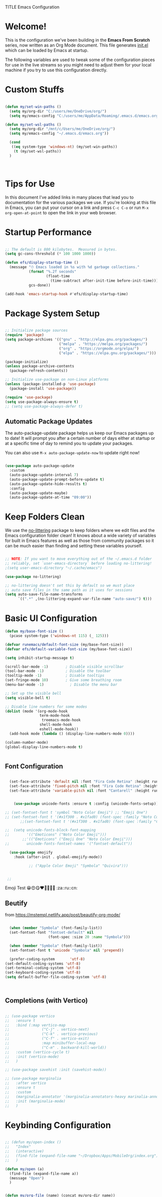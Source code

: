 TITLE Emacs Configuration
#+AUTHOR: Jonathan Peel
#+STARTUP: overview
#+PROPERTY: header-args:emacs-lisp :tangle ./init.el :mkdirp yes~~



* Welcome!

This is the configuration we've been building in the *Emacs From Scratch* series, now written as an Org Mode document.  This file generates [[file:init.el][init.el]] which can be loaded by Emacs at startup.

The following variables are used to tweak some of the configuration pieces for use in the live streams so you might need to adjust them for your local machine if you try to use this configuration directly.

* Custom Stuffs
#+begin_src emacs-lisp
  
  (defun my/set-win-paths ()
    (setq my/org-dir "C:/users/me/OneDrive/org/")
    (setq my/emacs-config "C:/users/me/AppData/Roaming/.emacs.d/emacs.org"))
  
  (defun my/set-wsl-paths ()
    (setq my/org-dir "/mnt/c/Users/me/OneDrive/org/")
    (setq my/emacs-config "~/.emacs.d/emacs.org"))
  
    (cond
     ((eq system-type 'windows-nt) (my/set-win-paths))
      (t (my/set-wsl-paths))
    )
  
  
  
#+end_src

* Tips for Use

In this document I've added links in many places that lead you to documentation for the various packages we use.  If you're looking at this file in Emacs, you can put your cursor on a link and press =C-c C-o= or run =M-x org-open-at-point= to open the link in your web browser.

* Startup Performance

#+begin_src emacs-lisp

  ;; The default is 800 kilobytes.  Measured in bytes.
  (setq gc-cons-threshold (* 100 1000 1000))

  (defun efs/display-startup-time ()
    (message "⏱ Emacs loaded in %s with %d garbage collections."
             (format "%.2f seconds"
                     (float-time
                       (time-subtract after-init-time before-init-time)))
             gcs-done))

  (add-hook 'emacs-startup-hook #'efs/display-startup-time)

#+end_src

* Package System Setup

#+begin_src emacs-lisp
  
    ;; Initialize package sources
    (require 'package)
    (setq package-archives '(("gnu" . "http://elpa.gnu.org/packages/")
                             ("melpa" . "https://melpa.org/packages/")
                             ("org" . "https://orgmode.org/elpa/")
                             ("elpa" . "https://elpa.gnu.org/packages/")))
  
    (package-initialize)
    (unless package-archive-contents
      (package-refresh-contents))
  
    ;; Initialize use-package on non-Linux platforms
    (unless (package-installed-p 'use-package)
      (package-install 'use-package))
  
    (require 'use-package)
    (setq use-package-always-ensure t)
    ;; (setq use-package-always-defer t)
  
 #+end_src
 
** Automatic Package Updates

The auto-package-update package helps us keep our Emacs packages up to date!  It will prompt you after a certain number of days either at startup or at a specific time of day to remind you to update your packages.

You can also use =M-x auto-package-update-now= to update right now!

#+begin_src emacs-lisp

   (use-package auto-package-update
     :custom
     (auto-package-update-interval 7)
     (auto-package-update-prompt-before-update t)
     (auto-package-update-hide-results t)
     :config
     (auto-package-update-maybe)
     (auto-package-update-at-time "09:00"))

#+end_src

* Keep Folders Clean

We use the [[https://github.com/emacscollective/no-littering/blob/master/no-littering.el][no-littering]] package to keep folders where we edit files and the Emacs configuration folder clean!  It knows about a wide variety of variables for built in Emacs features as well as those from community packages so it can be much easier than finding and setting these variables yourself.

#+begin_src emacs-lisp

  ;; NOTE: If you want to move everything out of the ~/.emacs.d folder
  ;; reliably, set `user-emacs-directory` before loading no-littering!
  ;(setq user-emacs-directory "~/.cache/emacs")

  (use-package no-littering)

  ;; no-littering doesn't set this by default so we must place
  ;; auto save files in the same path as it uses for sessions
  (setq auto-save-file-name-transforms
        `((".*" ,(no-littering-expand-var-file-name "auto-save/") t)))

#+end_src

* Basic UI Configuration

#+begin_src emacs-lisp
    (defun my/base-font-size ()
      (pcase system-type ('windows-nt 115) (_ 125)))

    (defvar runemacs/default-font-size (my/base-font-size))
    (defvar efs/default-variable-font-size (my/base-font-size))

    (setq inhibit-startup-message t)

    (scroll-bar-mode -1)        ; Disable visible scrollbar
    (tool-bar-mode -1)          ; Disable the toolbar
    (tooltip-mode -1)           ; Disable tooltips
    (set-fringe-mode 10)        ; Give some breathing room
    (menu-bar-mode -1)            ; Disable the menu bar

    ;; Set up the visible bell
    (setq visible-bell t)

    ;; Disable line numbers for some modes
    (dolist (mode '(org-mode-hook
                    term-mode-hook
                     treemacs-mode-hook
                    shell-mode-hook
                    eshell-mode-hook))
      (add-hook mode (lambda () (display-line-numbers-mode 0))))

    (column-number-mode)
    (global-display-line-numbers-mode t)


 #+end_src

** Font Configuration

#+begin_src emacs-lisp 
  
    (set-face-attribute 'default nil :font "Fira Code Retina" :height runemacs/default-font-size)
    (set-face-attribute 'fixed-pitch nil :font "Fira Code Retina" :height runemacs/default-font-size)
    (set-face-attribute 'variable-pitch nil :font "Cantarell" :height runemacs/default-font-size :weight 'regular)
  
  
      (use-package unicode-fonts :ensure t :config (unicode-fonts-setup))
  
  ;; (set-fontset-font t 'symbol "Noto Color Emoji") ;; "Emoji One")
  ;; (set-fontset-font t '(#x1f300 . #x1fad0) (font-spec :family "Noto Color Emoji")) ;; "Emoji One"))
         ;;(set-fontset-font t '(#x1f300 . #x1fad0) (font-spec :family "Cantarell"))
  
  ;;  (setq unicode-fonts-block-font-mapping
  ;;        '(("Emoticons" ("Noto Color Emoji")))
          ;;'(("Emoticons" ("Emoji One" "Noto Color Emoji")))
  ;;        unicode-fonts-fontset-names '("fontset-default"))
  
    (use-package emojify
      :hook (after-init . global-emojify-mode))
  
             ;; ("Apple Color Emoji" "Symbola" "Quivira")))
  
  
   ;; 
  #+end_src

Emoji Test
😁😍😋❤💚💙💜🖤
:za::ru::cn:

** Beutify

from [[https://mstempl.netlify.app/post/beautify-org-mode/]]

#+begin_src emacs-lisp
  
    (when (member "Symbola" (font-family-list))
    (set-fontset-font "fontset-default" nil
                      (font-spec :size 20 :name "Symbola")))
  
    (when (member "Symbola" (font-family-list))
    (set-fontset-font t 'unicode "Symbola" nil 'prepend))
  
    (prefer-coding-system       'utf-8)
  (set-default-coding-systems 'utf-8)
  (set-terminal-coding-system 'utf-8)
  (set-keyboard-coding-system 'utf-8)
  (setq default-buffer-file-coding-system 'utf-8)
  
  
  
#+end_src
** Completions (with Vertico)


#+begin_src emacs-lisp 
  
  ;; (use-package vertico
  ;;   :ensure t
  ;;   :bind (:map vertico-map
  ;;               ("C-j" . vertico-next)
  ;;               ("C-k" . vertico-previous)
  ;;               ("C-f" . vertico-exit)
  ;;               :map minibuffer-local-map
  ;;               ("C-m" . backward-kill-world))
  ;;   :custom (vertico-cycle t)
  ;;   :init (vertico-mode)
  ;;   )
  
  ;; (use-package savehist :init (savehist-mode))
  
  ;; (use-package marginalia
  ;;   :after vertico
  ;;   :ensure t
  ;;   :custom
  ;;   (marginalia-annotator '(marginalia-annotators-heavy marinalia-annotators-light nil))
  ;;   :init (marginalia-mode)
  ;;   )
  
#+end_src


* Keybinding Configuration

#+begin_src emacs-lisp
  
  ;; (defun my/open-index ()
  ;;   "Index"
  ;;   (interactive)
  ;;   (find-file (expand-file-name "~/Dropbox/Apps/MobileOrg/index.org"))
  ;;   )
  
  (defun my/open (a)
    (find-file (expand-file-name a))
    (message "Open")
    )
  
  
  (defun my/org-file (name) (concat my/org-dir name))
  (defun my/open-org (name) (my/open (my/org-file name)))
  
  (defun my/org-index () (interactive) (my/open-org "index.org") )
  (defun my/sleep () (interactive) (my/open-org "sleep.org") )
  (defun my/work-out () (interactive) (my/open-org "workout.org") )
  (defun my/journal () (interactive) (my/open-org "Journal.org") )
  
  (global-set-key (kbd "<escape>") 'keyboard-escape-quit)
  
  (use-package general
    :after evil
    :config
    (general-create-definer rune/leader-keys
      :keymaps '(normal insert visual emacs)
      :prefix "SPC"
      :global-prefix "C-SPC")
  
    (rune/leader-keys
      "t"  '(:ignore t :which-key "toggles")
      "tt" '(counsel-load-theme :which-key "choose theme")
      "fde" '(lambda () (interactive) (find-file (expand-file-name my/emacs-config)) :which-key "config")
      "e"  '(:ignore t :which-key "eval")
      "eb" 'eval-buffer
      "es" 'eval-last-sexp
      "a"  '(:ignore t :which-key "app")
      "ao"  '(:ignore t :which-key "org")
      "aoc" 'org-capture
      "aof"  '(:ignore t :which-key "files")
      "aofi" 'my/org-index
      "aofj" 'my/journal
      "aofs" 'my/sleep
      "aofw" 'my/work-out
      "aox"  '(:ignore t :which-key "export")
      "aoxh" 'org-html-export-to-html
      "aoa" 'org-agenda
      )
    )
  
  
          (use-package evil
            :init
            (setq evil-want-integration t)
            (setq evil-want-keybinding nil)
            (setq evil-want-C-u-scroll t)
            (setq evil-want-C-i-jump nil)
  
            :config
            (evil-mode 1)
            (define-key evil-insert-state-map (kbd "C-g") 'evil-normal-state)
            (define-key evil-insert-state-map (kbd "C-h") 'evil-delete-backward-char-and-join)
  
            ;; Use visual line motions even outside of visual-line-mode buffers
            (evil-global-set-key 'motion "j" 'evil-next-visual-line)
            (evil-global-set-key 'motion "k" 'evil-previous-visual-line)
  
            (evil-set-initial-state 'messages-buffer-mode 'normal)
            (evil-set-initial-state 'dashboard-mode 'normal)
          )
  
          (use-package evil-collection
            :after evil
            :config
            (evil-collection-init))
  
  
 #+end_src
 
* UI Configuration
** Colour Theme

[[https://github.com/hlissner/emacs-doom-themes][doom-themes]] is a great set of themes with a lot of variety and support for many different Emacs modes.  Taking a look at the [[https://github.com/hlissner/emacs-doom-themes/tree/screenshots][screenshots]] might help you decide which one you like best.  You can also run =M-x counsel-load-theme= to choose between them easily.

#+begin_src emacs-lisp

(use-package doom-themes
  :init (load-theme 'doom-palenight t))

#+end_src

** Better Modeline

[[https://github.com/seagle0128/doom-modeline][doom-modeline]] is a very attractive and rich (yet still minimal) mode line configuration for Emacs.  The default configuration is quite good but you can check out the [[https://github.com/seagle0128/doom-modeline#customize][configuration options]] for more things you can enable or disable.

*NOTE:* The first time you load your configuration on a new machine, you'll need to run `M-x all-the-icons-install-fonts` so that mode line icons display correctly.

#+begin_src emacs-lisp
  
  (use-package all-the-icons)
  
  (use-package doom-modeline
    :init (doom-modeline-mode 1)
    :custom ((doom-modeline-height 15)))
  
#+end_src

** Which Key

[[https://github.com/justbur/emacs-which-key][which-key]] is a useful UI panel that appears when you start pressing any key binding in Emacs to offer you all possible completions for the prefix.  For example, if you press =C-c= (hold control and press the letter =c=), a panel will appear at the bottom of the frame displaying all of the bindings under that prefix and which command they run.  This is very useful for learning the possible key bindings in the mode of your current buffer.

#+begin_src emacs-lisp

    (use-package which-key
      :defer 0
      :diminish which-key-mode
      :config
      (which-key-mode)
      (setq which-key-idle-delay 1))

#+end_src

** Ivy and Councel
 
#+begin_src emacs-lisp
  ;; ;; Ivy Configuration -----------------------------------------------------------
  (use-package ivy
    ;;:diminish
    :bind (("C-s" . swiper)
           :map ivy-minibuffer-map
           ("TAB" . ivy-alt-done)	
           ("C-l" . ivy-alt-done)
           ("C-j" . ivy-next-line)
           ("C-k" . ivy-previous-line)
           :map ivy-switch-buffer-map
           ("C-k" . ivy-previous-line)
           ("C-l" . ivy-done)
           ("C-d" . ivy-switch-buffer-kill)
           :map ivy-reverse-i-search-map
           ("C-k" . ivy-previous-line)
           ("C-d" . ivy-reverse-i-search-kill))
    :config
    (ivy-mode 1)
    )

  (use-package ivy-rich
    :after ivy
    :init (ivy-rich-mode 1)
     )

   (use-package counsel
     :bind (("M-x"     . counsel-M-x)
            ("C-x b"   . counsel-ibuffer)
            ("C-x C-f" . counsel-find-file)
            :map minibuffer-local-map ("C-r" . counsel-minibuffer-history))
     :config (setq ivy-initial-inputs-alist nil)	
     )

 #+end_src

** Helpful

[[https://github.com/Wilfred/helpful][Helpful]] adds a lot of very helpful (get it?) information to Emacs' =describe-= command buffers.  For example, if you use =describe-function=, you will not only get the documentation about the function, you will also see the source code of the function and where it gets used in other places in the Emacs configuration.  It is very useful for figuring out how things work in Emacs.

#+begin_src emacs-lisp
  (use-package helpful
    :commands (helpful-callable helpful-variable helpful-command helpful-key)
    :custom
    (counsel-describe-function-function #'helpful-callable)
    (counsel-describe-variable-function #'helpful-variable)
    :bind
    ([remap describe-function] . helpful-function)
    ([remap describe-symbol]   . helpful-symbol)
    ([remap describe-variable] . helpful-variable)
    ([remap describe-command]  . helpful-command)
    ([remap describe-key]      . helpful-key)
    )

 #+end_src
 
** Text Scaling

This is an example of using [[https://github.com/abo-abo/hydra][Hydra]] to design a transient key binding for quickly adjusting the scale of the text on screen.  We define a hydra that is bound to =C-s t s= and, once activated, =j= and =k= increase and decrease the text scale.  You can press any other key (or =f= specifically) to exit the transient key map.

#+begin_src emacs-lisp

  (use-package hydra
    :defer t)

  (defhydra hydra-text-scale (:timeout 4)
    "scale text"
    ("j" text-scale-increase "in")
    ("k" text-scale-decrease "out")
    ("f" nil "finished" :exit t))

  (rune/leader-keys
    "ts" '(hydra-text-scale/body :which-key "scale text"))

 #+end_src
* Email & Calendar
** Leader Keys Menu
#+begin_src emacs-lisp

  (rune/leader-keys
    "m"  '(:ignore t :which-key "mail & calendar"))

#+end_src
** The Insidious Big Brother Database
An address book that you can hook into your mail- and newsreader, sync with your mobile device, etc.\\
[[https://www.emacswiki.org/emacs/CategoryBbdb]]

#+begin_src emacs-lisp

  (use-package bbdb
    :hook bbdb-mode
    :config
    (bbdb-initialize 'message)
    (bbdb-insinuate-message)
    (add-hook 'message-setup-hook 'bbdb-insinuate-mail)
    )
#+end_src

** Calendar using calfw

#+begin_src emacs-lisp
  (setq my/ical "https://outlook.office365.com/owa/calendar/3a00a6c64cf64207b72d7b78775016a1@polymorphic.group/e9f82d5bb0f549f480359102438444523290467437254753300/calendar.ics")

  (defun my/calendar ()
    (interactive)
    (cfw:open-ical-calendar my/ical))

  (use-package calfw :hook calfw-mode)
  (use-package calfw-ical :after calfw)

  (rune/leader-keys
    "mc" 'my/calendar)

#+end_src

** Email with notmuch 
#+begin_src emacs-lisp


  (use-package notmuch :hook notmuch-mode)
  ;; set up mail sending using sendmail
  (setq send-mail-function (quote sendmail-send-it))
  (setq user-mail-address "jonathanp@polymorphic.group"
        user-full-name "Jonathan Peel")


#+end_src

* Snippets (with yasnippets)

#+begin_src emacs-lisp
    
    (use-package yasnippet
         :ensure t
         :init
         (yas-global-mode 1)
         :config
         (add-to-list 'yas-snippet-dirs "~/.emacs.d/snippets")
         )
    
#+end_src


* Org Mode

** Font config

#+begin_src emacs-lisp
  (defun efs/org-font-setup ()
    ;; Replace list hyphen with dot
    (font-lock-add-keywords 'org-mode
                            '(("^ *\\([-]\\) "
                               (0 (prog1 () (compose-region (match-beginning 1) (match-end 1) "•"))))))
  
    ;; Set faces for heading levels
    (dolist (face '((org-level-1 . 1.2)
                    (org-level-2 . 1.1)
                    (org-level-3 . 1.05)
                    (org-level-4 . 1.0)
                    (org-level-5 . 1.1)
                    (org-level-6 . 1.1)
                    (org-level-7 . 1.1)
                    (org-level-8 . 1.1)))
      (set-face-attribute (car face) nil :font "Cantarell" :weight 'regular :height (cdr face))
      )
  
    ;; Ensure that anything that should be fixed-pitch in Org files appears that way
    (set-face-attribute 'org-block           nil :foreground nil :inherit 'fixed-pitch)
     (set-face-attribute 'org-code            nil :inherit '(shadow fixed-pitch))
     (set-face-attribute 'org-verbatim        nil :inherit '(shadow fixed-pitch))
     (set-face-attribute 'org-date            nil :inherit '(shadow fixed-pitch) :height 85)
     (set-face-attribute 'org-table           nil :inherit '(shadow fixed-pitch) :height 85)
    (set-face-attribute 'org-formula         nil :inherit '(shadow fixed-pitch) :height 85)
     (set-face-attribute 'org-special-keyword nil :inherit '(font-lock-comment-face fixed-pitch))
     (set-face-attribute 'org-meta-line       nil :inherit '(font-lock-comment-face fixed-pitch) :height 95)
     (set-face-attribute 'org-checkbox        nil :inherit 'fixed-pitch)
    )
#+end_src


** Basic config

This section contains the basic configuration for =org-mode= plus the configuration for Org agendas and capture templates.  There's a lot to unpack in here so I'd recommend watching the videos for [[https://youtu.be/VcgjTEa0kU4][Part 5]] and [[https://youtu.be/PNE-mgkZ6HM][Part 6]] for a full explanation.


#+begin_src emacs-lisp
  
  ;; Org Mode Configuration ------------------------------------------------------
  
  (defun efs/org-mode-setup ()
    ;;(org-indent-mode)
    (variable-pitch-mode 1)
    (visual-line-mode 1))
  
  (use-package org
    :pin org
    :ensure org-plus-contrib
    :commands (org-capture org-agenda)
    :hook (org-mode . efs/org-mode-setup)
    :config
    ;; (add-hook 'org-mode-hook #'valign-mode)
    (setq org-ellipsis " ▾" org-hide-empasis-markers t)
    (setq
      org-fontify-done-headline t
      org-hide-leading-stars t
      org-pretty-entities t
      org-odd-levels-only nil
      org-agenda-start-with-log-mode t
      org-log-date 'time
      org-log-into-drawer t)
  
    (setq org-agenda-files
          (list
            (concat my/org-dir "habits.org")
            (concat my/org-dir "gtd.org")
            (concat my/org-dir "anniversaries.org")
            )
          )
  
    (require 'org-habit)
    (add-to-list 'org-modules 'org-habit)
    (setq org-habit-graph-column 60)
  
    (setq org-todo-keywords
      '((sequence "TODO(t)" "NEXT(n)" "|" "DONE(d!)")
        (sequence "BACKLOG(b)" "PLAN(p)" "READY(r)" "ACTIVE(a)" "REVIEW(v)" "WAIT(w@/!)" "HOLD(h)" "|" "COMPLETED(c)" "CANC(k@)")))
  
    (setq org-refile-targets
      '(("archive.org" :maxlevel . 1)
        ("gtd.org" :maxlevel . 1)
        )
      )
  
    ;; Save Org buffers after refiling!
    (advice-add 'org-refile :after 'org-save-all-org-buffers)
  
   (setq org-tag-alist
      '((:startgroup)
         ; Put mutually exclusive tags here
         (:endgroup)
         ("@errand" . ?E)
         ("@home" . ?H)
         ("@work" . ?W)
         ("agenda" . ?a)
         ("planning" . ?p)
         ("publish" . ?P)
         ("batch" . ?b)
         ("note" . ?n)
         ("idea" . ?i)))
  
    ;; Configure custom agenda views
    (setq org-agenda-custom-commands
     '(("d" "Dashboard"
       ((agenda "" ((org-deadline-warning-days 7)))
        (todo "NEXT"
          ((org-agenda-overriding-header "Next Tasks")))
        (tags-todo "agenda/ACTIVE" ((org-agenda-overriding-header "Active Projects")))))
  
      ("n" "Next Tasks"
       ((todo "NEXT"
          ((org-agenda-overriding-header "Next Tasks")))))
  
      ("W" "Work Tasks" tags-todo "+work-email")
  
      ;; Low-effort next actions
      ("e" tags-todo "+TODO=\"NEXT\"+Effort<15&+Effort>0"
       ((org-agenda-overriding-header "Low Effort Tasks")
        (org-agenda-max-todos 20)
        (org-agenda-files org-agenda-files)))
  
      ("w" "Workflow Status"
       ((todo "WAIT"
              ((org-agenda-overriding-header "Waiting on External")
               (org-agenda-files org-agenda-files)))
        (todo "REVIEW"
              ((org-agenda-overriding-header "In Review")
               (org-agenda-files org-agenda-files)))
        (todo "PLAN"
              ((org-agenda-overriding-header "In Planning")
               (org-agenda-todo-list-sublevels nil)
               (org-agenda-files org-agenda-files)))
        (todo "BACKLOG"
              ((org-agenda-overriding-header "Project Backlog")
               (org-agenda-todo-list-sublevels nil)
               (org-agenda-files org-agenda-files)))
        (todo "READY"
              ((org-agenda-overriding-header "Ready for Work")
               (org-agenda-files org-agenda-files)))
        (todo "ACTIVE"
              ((org-agenda-overriding-header "Active Projects")
               (org-agenda-files org-agenda-files)))
        (todo "COMPLETED"
              ((org-agenda-overriding-header "Completed Projects")
               (org-agenda-files org-agenda-files)))
        (todo "CANC"
              ((org-agenda-overriding-header "Cancelled Projects")
               (org-agenda-files org-agenda-files)))))))
  
  
  
    (efs/org-font-setup)
    )
  
  
#+end_src

*** Nicer Heading Bullets

[[https://github.com/sabof/org-bullets][org-bullets]] replaces the heading stars in =org-mode= buffers with nicer looking characters that you can control.  Another option for this is [[https://github.com/integral-dw/org-superstar-mode][org-superstar-mode]] which we may cover in a later video.


#+begin_src emacs-lisp
  (use-package org-bullets
    :after org
    :hook (org-mode . org-bullets-mode)
    :custom
    (org-bullets-bullet-list '("◉" "○"  "●" "○" "●" "○" "●")))

#+end_src

*** Center Org Buffers

We use [[https://github.com/joostkremers/visual-fill-column][visual-fill-column]] to center =org-mode= buffers for a more pleasing writing experience as it centers the contents of the buffer horizontally to seem more like you are editing a document.  This is really a matter of personal preference so you can remove the block below if you don't like the behavior.

#+begin_src emacs-lisp
  (defun efs/org-mode-visual-fill ()
    (setq visual-fill-column-width 110
          visual-fill-column-center-text t)
    (visual-fill-column-mode 1))

  (use-package visual-fill-column
    :hook (org-mode . efs/org-mode-visual-fill))

#+end_src

** Capture Templates

#+begin_src emacs-lisp
    
	  (with-eval-after-load 'org
	    (setq org-capture-templates
		  `(
		    ("j" "Journal" entry (file+olp+datetree ,(concat my/org-dir "journal.org"))
		     "* %U :%^{LOC|ZA}:%^{WTH|SUNNY|CLOUDY|OVERCAST|RAIN|THUNDER|STORM|SNOW}:\n%?")
    
		    ("s" "Sleep" table-line (file+headline ,(concat my/org-dir "sleep.org") "Sleep")
		     "|X|X |X        |X| | | | | | | | | | | |%^{Calaries}|%^{Asleep}|%^{slept}|
                      | |%u|%^{Awake}| |X|X|X|X|X|X|X|X|X|X|X|x           |X         |X        |"
		     :jump-to-captured t
		     :table-line-pos "II-1"
		     )  
		    ))
	    (define-key global-map (kbd "C-c j")
	      (lambda () (interactive) (org-capture nil "j")))
	    )
    
    
	  ;;("t" "Tasks / Projects")
	  ;;("tt" "Task" entry (file+olp "~/Projects/Code/emacs-from-scratch/OrgFiles/Tasks.org" "Inbox")
	  ;; "* TODO %?\n  %U\n  %a\n  %i" :empty-lines 1)
    
	  ;;("j" "Journal Entries")
	  ;;(concat my/org-dir "index.org")
    
	  ;;("jj" "Journal" entry
	  ;;     (file+olp+datetree "~/Projects/Code/emacs-from-scratch/OrgFiles/Journal.org")
	  ;;     "\n* %<%I:%M %p> - Journal :journal:\n\n%?\n\n"
	  ;;     ;; ,(dw/read-file-as-string "~/Notes/Templates/Daily.org")
	  ;;     :clock-in :clock-resume
	  ;;     :empty-lines 1)
	  ;;        ("jm" "Meeting" entry
	  ;;           (file+olp+datetree "~/Projects/Code/emacs-from-scratch/OrgFiles/Journal.org")
	  ;;         "* %<%I:%M %p> - %a :meetings:\n\n%?\n\n"
	  ;;       :clock-in :clock-resume
	  ;;     :empty-lines 1)
    
	  ;;        ("w" "Workflows")
	  ;;      ("we" "Checking Email" entry (file+olp+datetree "~/Projects/Code/emacs-from-scratch/OrgFiles/Journal.org")
	  ;;         "* Checking Email :email:\n\n%?" :clock-in :clock-resume :empty-lines 1)
    
		  ;;  ("m" "Metrics Capture")
		   ;; ("mw" "Weight" table-line (file+headline "~/Projects/Code/emacs-from-scratch/OrgFiles/Metrics.org" "Weight")
		    ;; "| %U | %^{Weight} | %^{Notes} |" :kill-buffer t)
    
    
    
	  ;;("jj" "Journal" entry
	  ;; (file+olp+datetree ,(concat my/org-dir "journal.org"))
	  ;; "* %U :%^{LOC|ZA}:%^{WTH|SUNNY|CLOUDY|OVERCAST|RAIN|THUNDER|STORM|SNOW}:\n%?" 
	  ;; :empty-lines 0)
    
    
#+end_src

** Make pretty

*** Prettyfy

#+begin_src emacs-lisp
      (setq-default prettify-symbols-alist
                    '(("#+BEGIN_SRC"   . "†")
                      ("#+END_SRC"     . "†")
                      ("#+begin_src"   . "†")
                      ("#+end_src"     . "†")
                      ("#+BEGIN_QUOTE" . "»")
                      ("#+END_QUOTE"   . "«")
                      (">="            . "≥")
                      ("=>"            . "⇨")))
    (setq prettify-symbols-unprettify-at-point 'right-edge)
    (add-hook 'org-mode-hook 'prettify-symbols-mode)
#+end_src

*** Pretty Tags
            
#+begin_src emacs-lisp
  
  (use-package org-pretty-tags
    :diminish org-pretty-tags-mode
    :ensure t
    :config
    (setq org-pretty-tags-surrogate-strings
	  '(("work"  . "⚒")
	    ("ZA"       . "🇿🇦")
	    ("SUNNY"    . "☀")
	    ("CLOUDY"   . "⛅")
	    ("OVERCAST" . "☁")
	    ("RAIN"     . "🌧")
	    ("THUNDER"  . "🌩")
	    ("STORM"    . "⛈")
	    ("SNOW"     . "🌨")
	    ))
    (org-pretty-tags-global-mode))
  
#+end_src
  
  (use-package org-pretty-tags
    :ensure t
    :demand t
    :config
    (setq org-pretty-tags-surrogate-strings
	  (quote
	   (
  
	    ;;("TOPIC" . "☆")
	    ;;("PROJEKT" . "💡")
	    ;;("SERVICE" . "✍")
	    ;;("Blog" . "✍")
	    ;;("music" . "♬")
	    ;;("security" . "🔥")
	    )))
    (org-pretty-tags-global-mode))
  

*** Fancy prioroties
#+begin_src emacs-lisp
  
  (use-package org-fancy-priorities
    :diminish
    :demand t
    :defines org-fancy-priorities-list
    :hook (org-mode . org-fancy-priorities-mode)
    :config
    (unless (char-displayable-p ?❗)
      (setq org-fancy-priorities-list '("HIGH" "MID" "LOW" "OPTIONAL"))))
  
#+end_src

** Agenda
*** Holidays
#+begin_src emacs-lisp
  
    ;; Disable international and religious holidays  
    (setq holiday-general-holidays nil)
    (setq holiday-christian-holidays nil)
    (setq holiday-hebrew-holidays nil)
    (setq holiday-islamic-holidays nil)
    (setq holiday-bahai-holidays nil)
    (setq holiday-oriental-holidays nil)
  
    ;; Change these to your location in South Africa
    ;; useful for sunrise, sunset, equinox, solstice etc.
    (setq calendar-latitude -26.2041)
    (setq calendar-longitude 28.0473)
    (setq calendar-location-name "Johannesburg, Gauteng, South Africa")
  
    ;; Republic of South Africa's National Holidays.
    (setq holiday-local-holidays
          '((holiday-fixed 1 1 "New Years Day")
            (holiday-fixed 3 21 "Human Rights Day")
            (holiday-easter-etc -2 "Good Friday")
            (holiday-easter-etc +1 "Family Day")
            (holiday-fixed 4 27 "Freedom Day")
            (holiday-fixed 5 1 "Workers Day")
            (holiday-fixed 6 16 "Youth Day in South Africa")
            (holiday-fixed 8 9 "National Women's Day")
            (holiday-fixed 9 24 "Heritage Day")
            (holiday-fixed 12 16 "Day of Reconciliation")
            (holiday-fixed 12 25 "Christmas Day")
            (holiday-fixed 12 26 "Day of Goodwill"))
          )
  
  ;; Russian National Holidays
  (setq calendar-holidays
        `(
          (holiday-fixed 1 1 "Новый год")
          (holiday-fixed 2 23 "День защитника Отечества")
          (holiday-fixed 3 8 "Международный женский день")
          (holiday-fixed 5 1 "День труда")
          (holiday-fixed 5 2 "День труда")
          (holiday-fixed 5 9 "День Победы")
          (holiday-fixed 6 12 "День России")
          (holiday-fixed 10 4 "День Народного единства")
          ))
  
#+end_src

*** Contacts

Setup contact birthdays to show in agenda.  taken from [[https://www.reddit.com/r/emacs/comments/8toivy/tip_how_to_manage_your_contacts_with_orgcontacts/][reddit]].

#+begin_src emacs-lisp

  (use-package org-contacts
    :ensure nil
    :after org
    :custom (org-contacts-files (list (my/org-file "contacts.org"))))

#+end_src

** Configure Babel Languages

To execute or export code in =org-mode= code blocks, you'll need to set up =org-babel-load-languages= for each language you'd like to use.  [[https://orgmode.org/worg/org-contrib/babel/languages.html][This page]] documents all of the languages that you can use with =org-babel=.

#+begin_src typescript
  let t = hello();
#+end_src

#+begin_src emacs-lisp
  
      (setq org-ditaa-jar-path "~/.emacs.d/ditaa.jar")
      (setq org-plantuml-jar-path "~/.emacs.d/plantuml.jar")
  
      (with-eval-after-load 'org
        (org-babel-do-load-languages
         'org-babel-load-languages
         '((emacs-lisp . t)
           (ditaa      . t)
           (plantuml   . t)
           (python     . t)
           (sql        . t)
           ))
  
        (push '("conf-unix" . conf-unix) org-src-lang-modes)
        )
#+end_src

#+begin_src emacs-lisp

  (use-package plantuml-mode
    :after org
  )

#+end_src
** Structure Templates

Org Mode's [[https://orgmode.org/manual/Structure-Templates.html][structure templates]] feature enables you to quickly insert code blocks into your Org files in combination with =org-tempo= by typing =<= followed by the template name like =el= or =py= and then press =TAB=.  For example, to insert an empty =emacs-lisp= block below, you can type =<el= and press =TAB= to expand into such a block.

You can add more =src= block templates below by copying one of the lines and changing the two strings at the end, the first to be the template name and the second to contain the name of the language [[https://orgmode.org/worg/org-contrib/babel/languages.html][as it is known by Org Babel]].

#+begin_src emacs-lisp

  ;; This is needed as of Org 9.2

  (with-eval-after-load 'org
  (require 'org-tempo)

  (add-to-list 'org-structure-template-alist '("sh" . "src shell"))
  (add-to-list 'org-structure-template-alist '("el" . "src emacs-lisp"))
  (add-to-list 'org-structure-template-alist '("py" . "src python"))
)
#+end_src
** Auto-tangle Configuration Files

This snippet adds a hook to =org-mode= buffers so that =efs/org-babel-tangle-config= gets executed each time such a buffer gets saved.  This function checks to see if the file being saved is the Emacs.org file you're looking at right now, and if so, automatically exports the configuration here to the associated output files.

#+begin_src emacs-lisp

  ;; Automatically tangle our Emacs.org config file when we save it
  (defun efs/org-babel-tangle-config ()
    (when (string-equal (buffer-file-name)
                        (expand-file-name "~/.emacs.d/emacs.org"))
      ;; Dynamic scoping to the rescue
      (let ((org-confirm-babel-evaluate nil))
        (org-babel-tangle))))

  (add-hook 'org-mode-hook (lambda () (add-hook 'after-save-hook #'efs/org-babel-tangle-config)))

#+end_src


** Insert snippits

* Development

** Languages

*** IDE Features with lsp-mode

**** lsp-mode

We use the excellent [[https://emacs-lsp.github.io/lsp-mode/][lsp-mode]] to enable IDE-like functionality for many different programming languages via "language servers" that speak the [[https://microsoft.github.io/language-server-protocol/][Language Server Protocol]].  Before trying to set up =lsp-mode= for a particular language, check out the [[https://emacs-lsp.github.io/lsp-mode/page/languages/][documentation for your language]] so that you can learn which language servers are available and how to install them.

The =lsp-keymap-prefix= setting enables you to define a prefix for where =lsp-mode='s default keybindings will be added.  I *highly recommend* using the prefix to find out what you can do with =lsp-mode= in a buffer.

The =which-key= integration adds helpful descriptions of the various keys so you should be able to learn a lot just by pressing =C-c l= in a =lsp-mode= buffer and trying different things that you find there.

#+begin_src emacs-lisp

  (defun efs/lsp-mode-setup ()
    (setq lsp-headerline-breadcrumb-segments '(path-up-to-project file symbols))
    (lsp-headerline-breadcrumb-mode))

  (use-package lsp-mode
    :commands (lsp lsp-deferred)
    :hook (lsp-mode . efs/lsp-mode-setup)
    :init
    (setq lsp-keymap-prefix "C-c l")  ;; Or 'C-l', 's-l'
    :config
    (lsp-enable-which-key-integration t))

#+end_src

**** lsp-ui

[[https://emacs-lsp.github.io/lsp-ui/][lsp-ui]] is a set of UI enhancements built on top of =lsp-mode= which make Emacs feel even more like an IDE.  Check out the screenshots on the =lsp-ui= homepage (linked at the beginning of this paragraph) to see examples of what it can do.

#+begin_src emacs-lisp

  (use-package lsp-ui
    :hook (lsp-mode . lsp-ui-mode)
    :custom
    (lsp-ui-doc-position 'bottom))

#+end_src

**** lsp-treemacs

[[https://github.com/emacs-lsp/lsp-treemacs][lsp-treemacs]] provides nice tree views for different aspects of your code like symbols in a file, references of a symbol, or diagnostic messages (errors and warnings) that are found in your code.

Try these commands with =M-x=:

- =lsp-treemacs-symbols= - Show a tree view of the symbols in the current file
- =lsp-treemacs-references= - Show a tree view for the references of the symbol under the cursor
- =lsp-treemacs-error-list= - Show a tree view for the diagnostic messages in the project

This package is built on the [[https://github.com/Alexander-Miller/treemacs][treemacs]] package which might be of some interest to you if you like to have a file browser at the left side of your screen in your editor.

#+begin_src emacs-lisp

  (use-package lsp-treemacs
    :after lsp)

#+end_src

**** lsp-ivy

[[https://github.com/emacs-lsp/lsp-ivy][lsp-ivy]] integrates Ivy with =lsp-mode= to make it easy to search for things by name in your code.  When you run these commands, a prompt will appear in the minibuffer allowing you to type part of the name of a symbol in your code.  Results will be populated in the minibuffer so that you can find what you're looking for and jump to that location in the code upon selecting the result.

Try these commands with =M-x=:

- =lsp-ivy-workspace-symbol= - Search for a symbol name in the current project workspace
- =lsp-ivy-global-workspace-symbol= - Search for a symbol name in all active project workspaces

#+begin_src emacs-lisp

    (use-package lsp-ivy
      :after lsp)

#+end_src



*** Debugging with dap-mode

[[https://emacs-lsp.github.io/dap-mode/][dap-mode]] is an excellent package for bringing rich debugging capabilities to Emacs via the [[https://microsoft.github.io/debug-adapter-protocol/][Debug Adapter Protocol]].  You should check out the [[https://emacs-lsp.github.io/dap-mode/page/configuration/][configuration docs]] to learn how to configure the debugger for your language.  Also make sure to check out the documentation for the debug adapter to see what configuration parameters are available to use for your debug templates!

#+begin_src emacs-lisp

  (use-package dap-mode
    ;; Uncomment the config below if you want all UI panes to be hidden by default!
    ;; :custom
    ;; (lsp-enable-dap-auto-configure nil)
    ;; :config
    ;; (dap-ui-mode 1)
    :commands dap-debug
    :config
    ;; Set up Node debugging
    (require 'dap-node)
    (dap-node-setup) ;; Automatically installs Node debug adapter if needed

    ;; Bind `C-c l d` to `dap-hydra` for easy access
    (general-define-key
      :keymaps 'lsp-mode-map
      :prefix lsp-keymap-prefix
      "d" '(dap-hydra t :wk "debugger")))

#+end_src

*** TypeScript

This is a basic configuration for the TypeScript language so that =.ts= files activate =typescript-mode= when opened.  We're also adding a hook to =typescript-mode-hook= to call =lsp-deferred= so that we activate =lsp-mode= to get LSP features every time we edit TypeScript code.

#+begin_src emacs-lisp

  (use-package typescript-mode
    :mode "\\.ts\\'"
    :hook (typescript-mode . lsp-deferred)
    :config
    (setq typescript-indent-level 2))

#+end_src

*Important note!*  For =lsp-mode= to work with TypeScript (and JavaScript) you will need to install a language server on your machine.  If you have Node.js installed, the easiest way to do that is by running the following command:

#+begin_src shell :tangle no

npm install -g typescript-language-server typescript

#+end_src

This will install the [[https://github.com/theia-ide/typescript-language-server][typescript-language-server]] and the TypeScript compiler package.

** Projectile

[[https://projectile.mx/][Projectile]] is a project management library for Emacs which makes it a lot easier to navigate around code projects for various languages.  Many packages integrate with Projectile so it's a good idea to have it installed even if you don't use its commands directly.

#+begin_src emacs-lisp

  ;; Projectile Configuration ---------------------------------------------------

  (use-package projectile
    :diminish projectile-mode
    :config (projectile-mode)
    :custom ((projectile-completion-system 'ivy))
    :bind-keymap
    ("C-c p" . projectile-command-map)
    :init
    ;; NOTE: Set this to the folder where you keep your Git repos!
    (when (file-directory-p "e:/repos") (setq projectile-project-search-path '("e:/repos")))
    (setq projectile-switch-project-action #'projectile-dired)
    )

  (use-package counsel-projectile
    :after projectile
    :config (counsel-projectile-mode))


 #+end_src

** Company Mode

[[http://company-mode.github.io/][Company Mode]] provides a nicer in-buffer completion interface than =completion-at-point= which is more reminiscent of what you would expect from an IDE.  We add a simple configuration to make the keybindings a little more useful (=TAB= now completes the selection and initiates completion at the current location if needed).

We also use [[https://github.com/sebastiencs/company-box][company-box]] to further enhance the look of the completions with icons and better overall presentation.

#+begin_src emacs-lisp

  (use-package company
    :after lsp-mode
    :hook (lsp-mode . company-mode)
    :bind (:map company-active-map
           ("<tab>" . company-complete-selection))
          (:map lsp-mode-map
           ("<tab>" . company-indent-or-complete-common))
    :custom
    (company-minimum-prefix-length 1)
    (company-idle-delay 0.0))

  (use-package company-box
    :hook (company-mode . company-box-mode))

#+end_src
** Magit

[[https://magit.vc/][Magit]] is the best Git interface I've ever used.  Common Git operations are easy to execute quickly using Magit's command panel system.

#+begin_src emacs-lisp
  
     (use-package magit
       :commands magit-status
       :custom
       (magit-display-buffer-function #'magit-display-buffer-same-window-except-diff-v1)
       )
  
     ;; (use-package evil-magit :after magit)
  
  
     (rune/leader-keys
       "g"  '(:ignore t :which-key "git")
       "gs" 'magit-status
     )
  
  
  
 #+end_src

** Smerge

#+begin_src emacs-lisp
  
  (with-eval-after-load 'smerge-mode
    (rune/leader-keys
      "gj" 'smerge-next
      "gk" 'smerge-previous
      "gRET" 'smerge-keep-current
      "gm"   'smerge-keep-mine
      "go"   'smerge-keep-other
      "gd"   'smerge-ediff
   ))
  
  
  
 #+end_src
** Commenting

Emacs' built in commenting functionality =comment-dwim= (usually bound to =M-;=) doesn't always comment things in the way you might expect so we use [[https://github.com/redguardtoo/evil-nerd-commenter][evil-nerd-commenter]] to provide a more familiar behavior.  I've bound it to =M-/= since other editors sometimes use this binding but you could also replace Emacs' =M-;= binding with this command.

#+begin_src emacs-lisp

  (use-package evil-nerd-commenter
    :bind ("M-/" . evilnc-comment-or-uncomment-lines))

#+end_src

** Rainbow Delimiters

[[https://github.com/Fanael/rainbow-delimiters][rainbow-delimiters]] is useful in programming modes because it colorizes nested parentheses and brackets according to their nesting depth.  This makes it a lot easier to visually match parentheses in Emacs Lisp code without having to count them yourself.

#+begin_src emacs-lisp

(use-package rainbow-delimiters
  :hook (prog-mode . rainbow-delimiters-mode))

#+end_src

* Terminals
** Powershell

#+begin_src emacs-lisp

  (defun run-powershell ()
    "Run powershell"
    (interactive)
    (async-shell-command "c:/windows/system32/WindowsPowerShell/v1.0/powershell.exe -Command -"
                 nil
                 nil))

#+end_src
** term-mode

=term-mode= is a built-in terminal emulator in Emacs.  Because it is written in Emacs Lisp, you can start using it immediately with very little configuration.  If you are on Linux or macOS, =term-mode= is a great choice to get started because it supports fairly complex terminal applications (=htop=, =vim=, etc) and works pretty reliably.  However, because it is written in Emacs Lisp, it can be slower than other options like =vterm=.  The speed will only be an issue if you regularly run console apps with a lot of output.

One important thing to understand is =line-mode= versus =char-mode=.  =line-mode= enables you to use normal Emacs keybindings while moving around in the terminal buffer while =char-mode= sends most of your keypresses to the underlying terminal.  While using =term-mode=, you will want to be in =char-mode= for any terminal applications that have their own keybindings.  If you're just in your usual shell, =line-mode= is sufficient and feels more integrated with Emacs.

With =evil-collection= installed, you will automatically switch to =char-mode= when you enter Evil's insert mode (press =i=).  You will automatically be switched back to =line-mode= when you enter Evil's normal mode (press =ESC=).

Run a terminal with =M-x term!=

*Useful key bindings:*

- =C-c C-p= / =C-c C-n= - go back and forward in the buffer's prompts (also =[[= and =]]= with evil-mode)
- =C-c C-k= - Enter char-mode
- =C-c C-j= - Return to line-mode
- If you have =evil-collection= installed, =term-mode= will enter char mode when you use Evil's Insert mode

#+begin_src emacs-lisp

  ;; (setq explicit-shell-file-name "c:\\windows\\system32\\WindowsPowerShell\\v1.0\\powershell.exe")
  ;; (setq explicit-powershell.exe-args '("-Command" "-" )) ; interactive, but no command prompt 

  (use-package term
    :commands term
    :config
    (setq explicit-shell-file-name "c:/windows/system32/WindowsPowerShell/v1.0/powershell.exe -Command -")
    (setq explicit-powershell.exe-args '("-Command" "-" )) ; interactive, but no command prompt 
    ;; Change this to zsh, etc
    ;;(setq explicit-zsh-args '())         ;; Use 'explicit-<shell>-args for shell-specific args

    ;; Match the default Bash shell prompt.  Update this if you have a custom prompt
    ;; (setq term-prompt-regexp "^[^#$%>\n]*[#$%>] *")
    )

#+end_src



*** Better term-mode colors

The =eterm-256color= package enhances the output of =term-mode= to enable handling of a wider range of color codes so that many popular terminal applications look as you would expect them to.  Keep in mind that this package requires =ncurses= to be installed on your machine so that it has access to the =tic= program.  Most Linux distributions come with this program installed already so you may not have to do anything extra to use it.

#+begin_src emacs-lisp

  (use-package eterm-256color
    :hook (term-mode . eterm-256color-mode))

#+end_src

** vterm

[[https://github.com/akermu/emacs-libvterm/][vterm]] is an improved terminal emulator package which uses a compiled native module to interact with the underlying terminal applications.  This enables it to be much faster than =term-mode= and to also provide a more complete terminal emulation experience.

Make sure that you have the [[https://github.com/akermu/emacs-libvterm/#requirements][necessary dependencies]] installed before trying to use =vterm= because there is a module that will need to be compiled before you can use it successfully.

#+begin_src emacs-lisp

  (use-package vterm
    :commands vterm
    :config
    (setq term-prompt-regexp "^[^#$%>\n]*[#$%>] *")  ;; Set this to match your custom shell prompt
    ;;(setq vterm-shell "zsh")                       ;; Set this to customize the shell to launch
    (setq vterm-max-scrollback 10000))

#+end_src



** shell-mode

[[https://www.gnu.org/software/emacs/manual/html_node/emacs/Interactive-Shell.html#Interactive-Shell][shell-mode]] is a middle ground between =term-mode= and Eshell.  It is *not* a terminal emulator so more complex terminal programs will not run inside of it.  It does have much better integration with Emacs because all command input in this mode is handled by Emacs and then sent to the underlying shell once you press Enter.  This means that you can use =evil-mode='s editing motions on the command line, unlike in the terminal emulator modes above.

*Useful key bindings:*

- =C-c C-p= / =C-c C-n= - go back and forward in the buffer's prompts (also =[[= and =]]= with evil-mode)
- =M-p= / =M-n= - go back and forward in the input history
- =C-c C-u= - delete the current input string backwards up to the cursor
- =counsel-shell-history= - A searchable history of commands typed into the shell

One advantage of =shell-mode= on Windows is that it's the only way to run =cmd.exe=, PowerShell, Git Bash, etc from within Emacs.  Here's an example of how you would set up =shell-mode= to run PowerShell on Windows:

#+begin_src emacs-lisp

  (when (eq system-type 'windows-nt)
    (setq explicit-shell-file-name "powershell.exe")
    (setq explicit-powershell.exe-args '()))

#+end_src

** Eshell

[[https://www.gnu.org/software/emacs/manual/html_mono/eshell.html#Contributors-to-Eshell][Eshell]] is Emacs' own shell implementation written in Emacs Lisp.  It provides you with a cross-platform implementation (even on Windows!) of the common GNU utilities you would find on Linux and macOS (=ls=, =rm=, =mv=, =grep=, etc).  It also allows you to call Emacs Lisp functions directly from the shell and you can even set up aliases (like aliasing =vim= to =find-file=).  Eshell is also an Emacs Lisp REPL which allows you to evaluate full expressions at the shell.

The downsides to Eshell are that it can be harder to configure than other packages due to the particularity of where you need to set some options for them to go into effect, the lack of shell completions (by default) for some useful things like Git commands, and that REPL programs sometimes don't work as well.  However, many of these limitations can be dealt with by good configuration and installing external packages, so don't let that discourage you from trying it!

*Useful key bindings:*

- =C-c C-p= / =C-c C-n= - go back and forward in the buffer's prompts (also =[[= and =]]= with evil-mode)
- =M-p= / =M-n= - go back and forward in the input history
- =C-c C-u= - delete the current input string backwards up to the cursor
- =counsel-esh-history= - A searchable history of commands typed into Eshell

We will be covering Eshell more in future videos highlighting other things you can do with it.

For more thoughts on Eshell, check out these articles by Pierre Neidhardt:
- https://ambrevar.xyz/emacs-eshell/index.html
- https://ambrevar.xyz/emacs-eshell-versus-shell/index.html

#+begin_src emacs-lisp

  (defun efs/configure-eshell ()
    ;; Save command history when commands are entered
    (add-hook 'eshell-pre-command-hook 'eshell-save-some-history)

    ;; Truncate buffer for performance
    (add-to-list 'eshell-output-filter-functions 'eshell-truncate-buffer)

    ;; Bind some useful keys for evil-mode
    (evil-define-key '(normal insert visual) eshell-mode-map (kbd "C-r") 'counsel-esh-history)
    (evil-define-key '(normal insert visual) eshell-mode-map (kbd "<home>") 'eshell-bol)
    (evil-normalize-keymaps)

    (setq eshell-history-size         10000
          eshell-buffer-maximum-lines 10000
          eshell-hist-ignoredups t
          eshell-scroll-to-bottom-on-input t))

  (use-package eshell-git-prompt :after eshell)

  (use-package eshell
    :hook (eshell-first-time-mode . efs/configure-eshell)
    :config

    (with-eval-after-load 'esh-opt
      (setq eshell-destroy-buffer-when-process-dies t)
      (setq eshell-visual-commands '("htop" "zsh" "vim")))

    (eshell-git-prompt-use-theme 'powerline))

#+end_src

* File Management

** Dired

Dired is a built-in file manager for Emacs that does some pretty amazing things!  Here are some key bindings you should try out:

*** Key Bindings

**** Navigation

*Emacs* / *Evil*
- =n= / =j= - next line
- =p= / =k= - previous line
- =j= / =J= - jump to file in buffer
- =RET= - select file or directory
- =^= - go to parent directory
- =S-RET= / =g O= - Open file in "other" window
- =M-RET= - Show file in other window without focusing (previewing files)
- =g o= (=dired-view-file=) - Open file but in a "preview" mode, close with =q=
- =g= / =g r= Refresh the buffer with =revert-buffer= after changing configuration (and after filesystem changes!)

**** Marking files

- =m= - Marks a file
- =u= - Unmarks a file
- =U= - Unmarks all files in buffer
- =* t= / =t= - Inverts marked files in buffer
- =% m= - Mark files in buffer using regular expression
- =*= - Lots of other auto-marking functions
- =k= / =K= - "Kill" marked items (refresh buffer with =g= / =g r= to get them back)
- Many operations can be done on a single file if there are no active marks!
 
**** Copying and Renaming files

- =C= - Copy marked files (or if no files are marked, the current file)
- Copying single and multiple files
- =U= - Unmark all files in buffer
- =R= - Rename marked files, renaming multiple is a move!
- =% R= - Rename based on regular expression: =^test= , =old-\&=

*Power command*: =C-x C-q= (=dired-toggle-read-only=) - Makes all file names in the buffer editable directly to rename them!  Press =Z Z= to confirm renaming or =Z Q= to abort.

**** Deleting files

- =D= - Delete marked file
- =d= - Mark file for deletion
- =x= - Execute deletion for marks
- =delete-by-moving-to-trash= - Move to trash instead of deleting permanently

**** Creating and extracting archives

- =Z= - Compress or uncompress a file or folder to (=.tar.gz=)
- =c= - Compress selection to a specific file
- =dired-compress-files-alist= - Bind compression commands to file extension

**** Other common operations

- =T= - Touch (change timestamp)
- =M= - Change file mode
- =O= - Change file owner
- =G= - Change file group
- =S= - Create a symbolic link to this file
- =L= - Load an Emacs Lisp file into Emacs

*** Configuration

#+begin_src emacs-lisp

  (use-package dired
      :ensure nil
      :commands (dired dired-jump)
      :bind (("C-x C-j" . dired-jump))
      :custom ((dired-listing-switches "-agho --group-directories-first"))
      :config
      (evil-collection-define-key 'normal 'dired-mode-map
        "h" 'dired-single-up-directory
        "l" 'dired-single-buffer))

    (use-package dired-single :after dired)

    (use-package all-the-icons-dired
      :hook (dired-mode . all-the-icons-dired-mode))

    (use-package dired-open
    :after dired
      :config
      ;; Doesn't work as expected!
      ;;(add-to-list 'dired-open-functions #'dired-open-xdg t)
      (setq dired-open-extensions '(("png" . "feh")
                                    ("mkv" . "mpv"))))

    (use-package dired-hide-dotfiles
      :hook (dired-mode . dired-hide-dotfiles-mode)
      :config
      (evil-collection-define-key 'normal 'dired-mode-map
        "H" 'dired-hide-dotfiles-mode))

#+end_src

* Runtime Performance

Dial the GC threshold back down so that garbage collection happens more frequently but in less time.

#+begin_src emacs-lisp

  ;; Make gc pauses faster by decreasing the threshold.
  (setq gc-cons-threshold (* 2 1000 1000))

#+end_src



* Spell Checking
** Fly-spell 
let me insoit something wrong...

#+begin_src emacs-lisp
  
  (add-to-list 'exec-path "C:/users/me/bin/hunspell/bin/")
  
  (setq ispell-program-name (locate-file "hunspell" exec-path exec-suffixes 'file-executable-p))
  
  (dolist (hook '(text-mode-hook))
    (add-hook hook (lambda () (flyspell-mode 1)))
    (rune/leader-keys
      "s"  '(:ignore t :which-key "fly-spell")
      "ss" 'flyspell-correct-word-before-point
      ))
  
  (setq ispell-local-dictionary "en_GB")
  
       #+end_src
* Writing for school
** LaTeX exports
#+begin_src emacs-lisp
  (with-eval-after-load 'ox-latex
      (add-to-list 'org-latex-classes
                   '("org-plain-latex"
                     "\\documentclass{article}
             [NO-DEFAULT-PACKAGES]
             [PACKAGES]
             [EXTRA]"
                     ("\\section{%s}" . "\\section*{%s}")
                     ("\\subsection{%s}" . "\\subsection*{%s}")
                     ("\\subsubsection{%s}" . "\\subsubsection*{%s}")
                     ("\\paragraph{%s}" . "\\paragraph*{%s}")
                     ("\\subparagraph{%s}" . "\\subparagraph*{%s}"))))
  
  
  
  (setq org-latex-pdf-process
        '("pdflatex -interaction nonstopmode -output-directory %o %f"
          "bibtex %b"
          "pdflatex -interaction nonstopmode -output-directory %o %f"
          "pdflatex -interaction nonstopmode -output-directory %o %f"))
  
  (setq bibtex-autokey-year-length 4
        bibtex-autokey-name-year-separator "-"
        bibtex-autokey-year-title-separator "-"
        bibtex-autokey-titleword-separator "-"
        bibtex-autokey-titlewords 2
        bibtex-autokey-titlewords-stretch 1
        bibtex-autokey-titleword-length 5)
  
  
  ;; (require 'dash)
  ;;(setq org-latex-default-packages-alist
  ;;      (-remove-item
  ;;       '("" "hyperref" nil)
  ;;       org-latex-default-packages-alist))
  
  ;; Append new packages
  ;;(add-to-list 'org-latex-default-packages-alist '("" "natbib" "") t)
  ;;(add-to-list 'org-latex-default-packages-alist
  ;;             '("linktocpage,pdfstartview=FitH,colorlinks,
  ;;linkcolor=blue,anchorcolor=blue,
  ;;citecolor=blue,filecolor=blue,menucolor=blue,urlcolor=blue"
  ;;               "hyperref" nil)
  ;;            t)
  
#+end_src

#+begin_src emacs-lisp
  
;;  (add-to-list 'org-file-apps '("\\.pdf" . "wslview %s"))
  
#+end_src

** Org-Ref

*** Default Paths

Org ref default paths should be different in WSL and Windoes.
#+begin_src emacs-lisp
  
  (defun my/set-win-org-ref-paths ()
    (setq org-ref-bibliography-notes "C:/users/me/my-bsc/references/notes.org"
          org-ref-default-bibliography '("C:/users/me/my-bsc/references/references.bib")
          org-ref-pdf-directory "C:/users/me/my-bsc/references/bibtex-pdfs/"))
  
  (defun my/set-wsl-org-ref-paths ()
    (setq org-ref-bibliography-notes "~/my-bsc/references/notes.org"
          org-ref-default-bibliography '("~/my-bsc/references/references.bib")
          org-ref-pdf-directory "~/my-bsc/references/bibtex-pdfs/"))
  
  (cond
   ((eq system-type 'windows-nt) (my/set-win-org-ref-paths))
   (t (my/set-wsl-org-ref-paths)))
  
#+end_src

If the ~org-ref~ direcrtories do not already exist they should be automatically created.

#+begin_src emacs-lisp
  
  (unless (file-exists-p org-ref-pdf-directory)
  (make-directory org-ref-pdf-directory t))
  
#+end_src

*** Package and configuration

#+begin_src emacs-lisp
  
  ;; setup org-ref
  
  (use-package org-ref :ensure t     :after org)
  (with-eval-after-load 'org  
    (require 'org-ref-pdf)
    (require 'org-ref-url-utils)
  
    ;; Citation Styles
    (defun harvard-cite (key page)
      (interactive (list (completing-read "Cite: " (orhc-bibtex-candidates))
                         (read-string "Page: ")))
  
      (insert
       (org-make-link-string (format "cite:%s"
                                     (cdr (assoc
                                           "=key="
                                           (cdr (assoc key (orhc-bibtex-candidates))))))
                             page))
      ;; Default citation type
      (setq org-ref-default-citation-link "citep")))
  
#+end_src

